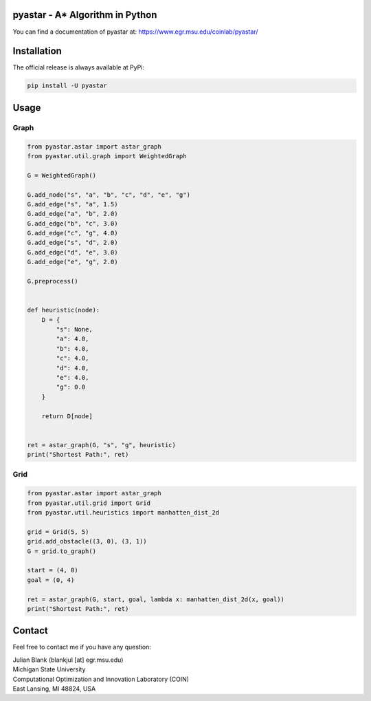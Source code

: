 pyastar - A* Algorithm in Python
====================================================================

You can find a documentation of pyastar at: https://www.egr.msu.edu/coinlab/pyastar/


Installation
====================================================================

The official release is always available at PyPi:

.. code:: bash

    pip install -U pyastar


Usage
==================================

Graph
----------------------------------

.. code:: python

    
    from pyastar.astar import astar_graph
    from pyastar.util.graph import WeightedGraph

    G = WeightedGraph()

    G.add_node("s", "a", "b", "c", "d", "e", "g")
    G.add_edge("s", "a", 1.5)
    G.add_edge("a", "b", 2.0)
    G.add_edge("b", "c", 3.0)
    G.add_edge("c", "g", 4.0)
    G.add_edge("s", "d", 2.0)
    G.add_edge("d", "e", 3.0)
    G.add_edge("e", "g", 2.0)

    G.preprocess()


    def heuristic(node):
        D = {
            "s": None,
            "a": 4.0,
            "b": 4.0,
            "c": 4.0,
            "d": 4.0,
            "e": 4.0,
            "g": 0.0
        }

        return D[node]


    ret = astar_graph(G, "s", "g", heuristic)
    print("Shortest Path:", ret)



Grid
----------------------------------

.. code:: python

    
    from pyastar.astar import astar_graph
    from pyastar.util.grid import Grid
    from pyastar.util.heuristics import manhatten_dist_2d

    grid = Grid(5, 5)
    grid.add_obstacle((3, 0), (3, 1))
    G = grid.to_graph()

    start = (4, 0)
    goal = (0, 4)

    ret = astar_graph(G, start, goal, lambda x: manhatten_dist_2d(x, goal))
    print("Shortest Path:", ret)




Contact
====================================================================

Feel free to contact me if you have any question:

| Julian Blank (blankjul [at] egr.msu.edu)
| Michigan State University
| Computational Optimization and Innovation Laboratory (COIN)
| East Lansing, MI 48824, USA